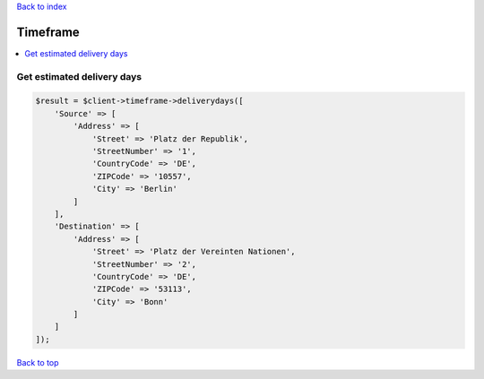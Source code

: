 .. _top:
.. title:: Timeframe

`Back to index <index.rst>`_

=========
Timeframe
=========

.. contents::
    :local:


Get estimated delivery days
```````````````````````````

.. code-block:: php
    
    $result = $client->timeframe->deliverydays([
        'Source' => [
            'Address' => [
                'Street' => 'Platz der Republik',
                'StreetNumber' => '1',
                'CountryCode' => 'DE',
                'ZIPCode' => '10557',
                'City' => 'Berlin'
            ]
        ],
        'Destination' => [
            'Address' => [
                'Street' => 'Platz der Vereinten Nationen',
                'StreetNumber' => '2',
                'CountryCode' => 'DE',
                'ZIPCode' => '53113',
                'City' => 'Bonn'
            ]
        ]
    ]);


`Back to top <#top>`_